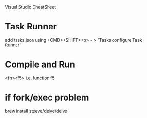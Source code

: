 Visual Studio CheatSheet

* Task Runner
add tasks.json using <CMD><SHIFT><p> - > "Tasks configure Task Runner"

* Compile and Run
<fn><f5> i.e. function f5

* if fork/exec problem
brew install steeve/delve/delve